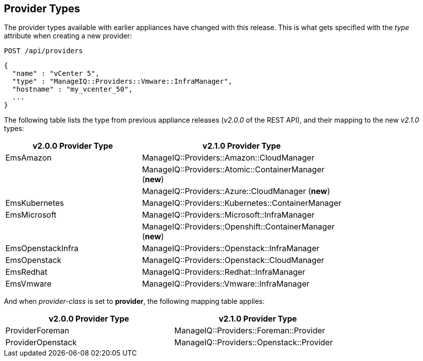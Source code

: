 
[[provider-types]]
== Provider Types

The provider types available with earlier appliances have changed with this release.
This is what gets specified with the _type_ attribute when creating a new provider:

----
POST /api/providers
----

[source,json]
----
{
  "name" : "vCenter 5",
  "type" : "ManageIQ::Providers::Vmware::InfraManager",
  "hostname" : "my_vcenter_50",
  ...
}
----

The following table lists the type from previous appliance
releases (_v2.0.0_ of the REST API), and their mapping to the 
new _v2.1.0_ types:


[cols="2<,2<",options="header",width="80%"]
|===================================================================
| v2.0.0 Provider Type | v2.1.0 Provider Type
| EmsAmazon         | ManageIQ::Providers::Amazon::CloudManager
|                   | ManageIQ::Providers::Atomic::ContainerManager (*new*)
|                   | ManageIQ::Providers::Azure::CloudManager (*new*)
| EmsKubernetes     | ManageIQ::Providers::Kubernetes::ContainerManager
| EmsMicrosoft      | ManageIQ::Providers::Microsoft::InfraManager
|                   | ManageIQ::Providers::Openshift::ContainerManager (*new*)
| EmsOpenstackInfra | ManageIQ::Providers::Openstack::InfraManager
| EmsOpenstack      | ManageIQ::Providers::Openstack::CloudManager
| EmsRedhat         | ManageIQ::Providers::Redhat::InfraManager
| EmsVmware         | ManageIQ::Providers::Vmware::InfraManager
|===================================================================

And when _provider-class_ is set to *provider*, the following
mapping table applies:

[cols="2<,2<",options="header",width="80%"]
|===================================================================
| v2.0.0 Provider Type | v2.1.0 Provider Type
| ProviderForeman | ManageIQ::Providers::Foreman::Provider
| ProviderOpenstack | ManageIQ::Providers::Openstack::Provider
|===================================================================
